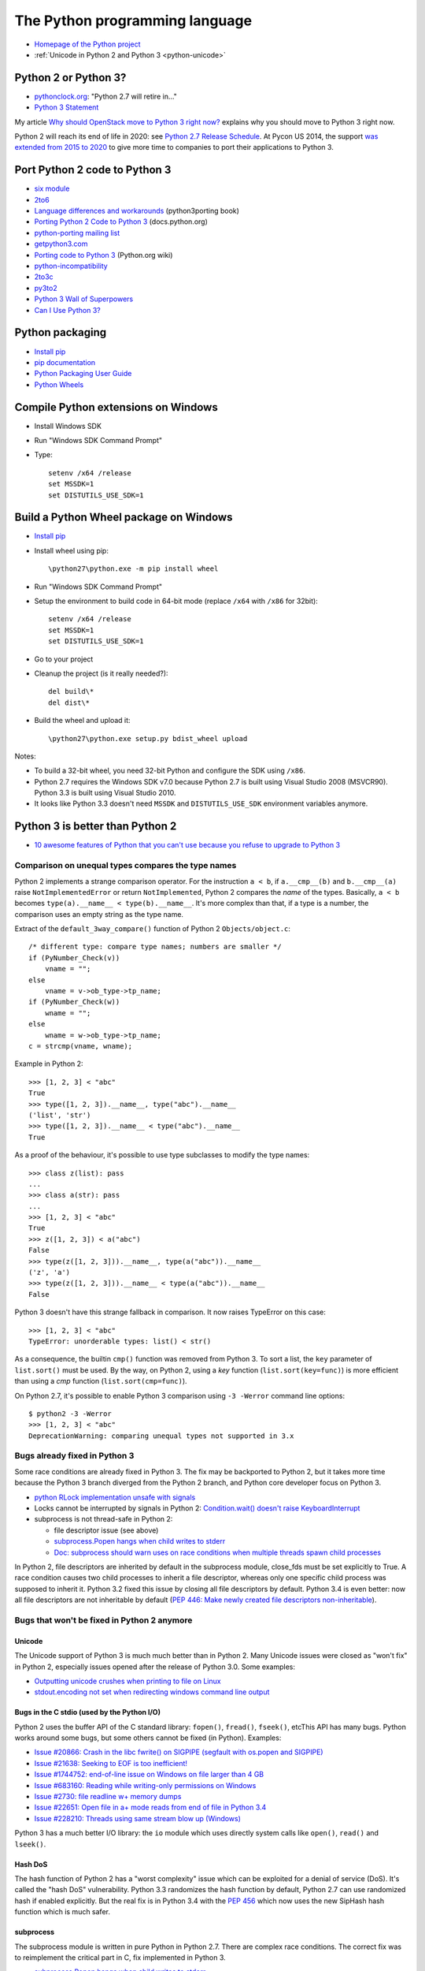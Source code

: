 .. _python:

+++++++++++++++++++++++++++++++
The Python programming language
+++++++++++++++++++++++++++++++

.. image:: python.png
   :alt: Python logo
   :align: right
   :target: http://www.python.org/

* `Homepage of the Python project <https://www.python.org/>`_
* :ref:`Unicode in Python 2 and Python 3 <python-unicode>`


Python 2 or Python 3?
=====================

* `pythonclock.org <https://pythonclock.org/>`_: "Python 2.7 will retire in..."
* `Python 3 Statement <https://python3statement.github.io/>`_

My article `Why should OpenStack move to Python 3 right now?
<http://techs.enovance.com/6521/openstack_python3>`_ explains why you should
move to Python 3 right now.

Python 2 will reach its end of life in 2020: see `Python 2.7 Release Schedule
<https://www.python.org/dev/peps/pep-0373/>`_. At Pycon US 2014, the support
`was extended from 2015 to 2020
<https://hg.python.org/peps/rev/76d43e52d978>`_ to give more time to companies
to port their applications to Python 3.


Port Python 2 code to Python 3
==============================

* `six module <http://pythonhosted.org/six/>`_
* `2to6 <https://github.com/limodou/2to6>`_
* `Language differences and workarounds <http://python3porting.com/differences.html>`_ (python3porting book)
* `Porting Python 2 Code to Python 3 <http://docs.python.org/dev/howto/pyporting.html>`_ (docs.python.org)
* `python-porting mailing list <http://mail.python.org/mailman/listinfo/python-porting>`_
* `getpython3.com <http://getpython3.com/>`_
* `Porting code to Python 3 <http://wiki.python.org/moin/PortingToPy3k/>`_ (Python.org wiki)
* `python-incompatibility <http://code.google.com/p/python-incompatibility/>`_
* `2to3c <https://fedorahosted.org/2to3c/>`_
* `py3to2 <https://pypi.python.org/pypi/py3to2>`_
* `Python 3 Wall of Superpowers <https://python3wos.appspot.com/>`_
* `Can I Use Python 3? <https://github.com/brettcannon/caniusepython3>`_


Python packaging
================

* `Install pip
  <http://www.pip-installer.org/en/latest/installing.html>`_
* `pip documentation
  <http://www.pip-installer.org/>`_
* `Python Packaging User Guide
  <http://python-packaging-user-guide.readthedocs.org/>`_
* `Python Wheels
  <http://pythonwheels.com/>`_

.. _py-windows:

Compile Python extensions on Windows
====================================

* Install Windows SDK
* Run "Windows SDK Command Prompt"
* Type::

    setenv /x64 /release
    set MSSDK=1
    set DISTUTILS_USE_SDK=1


Build a Python Wheel package on Windows
=======================================

* `Install pip
  <http://www.pip-installer.org/en/latest/installing.html>`_
* Install wheel using pip::

    \python27\python.exe -m pip install wheel

* Run "Windows SDK Command Prompt"
* Setup the environment to build code in 64-bit mode (replace ``/x64`` with
  ``/x86`` for 32bit)::

    setenv /x64 /release
    set MSSDK=1
    set DISTUTILS_USE_SDK=1

* Go to your project
* Cleanup the project (is it really needed?)::

    del build\*
    del dist\*

* Build the wheel and upload it::

    \python27\python.exe setup.py bdist_wheel upload

Notes:

* To build a 32-bit wheel, you need 32-bit Python and configure the SDK using
  ``/x86``.
* Python 2.7 requires the Windows SDK v7.0 because Python 2.7 is built using
  Visual Studio 2008 (MSVCR90). Python 3.3 is built using Visual Studio 2010.
* It looks like Python 3.3 doesn't need ``MSSDK`` and ``DISTUTILS_USE_SDK``
  environment variables anymore.


Python 3 is better than Python 2
================================

* `10 awesome features of Python that you can't use because you refuse to
  upgrade to Python 3
  <http://asmeurer.github.io/python3-presentation/slides.html>`_

Comparison on unequal types compares the type names
---------------------------------------------------

Python 2 implements a strange comparison operator. For the instruction ``a <
b``, if ``a.__cmp__(b)`` and ``b.__cmp__(a)`` raise ``NotImplementedError`` or
return ``NotImplemented``, Python 2 compares the *name* of the types.
Basically, ``a < b`` becomes ``type(a).__name__ < type(b).__name__``.
It's more complex than that, if a type is a number, the comparison uses an
empty string as the type name.

Extract of the ``default_3way_compare()`` function of Python 2 ``Objects/object.c``::

    /* different type: compare type names; numbers are smaller */
    if (PyNumber_Check(v))
        vname = "";
    else
        vname = v->ob_type->tp_name;
    if (PyNumber_Check(w))
        wname = "";
    else
        wname = w->ob_type->tp_name;
    c = strcmp(vname, wname);

Example in Python 2::

    >>> [1, 2, 3] < "abc"
    True
    >>> type([1, 2, 3]).__name__, type("abc").__name__
    ('list', 'str')
    >>> type([1, 2, 3]).__name__ < type("abc").__name__
    True

As a proof of the behaviour, it's possible to use type subclasses to modify the
type names::


    >>> class z(list): pass
    ...
    >>> class a(str): pass
    ...
    >>> [1, 2, 3] < "abc"
    True
    >>> z([1, 2, 3]) < a("abc")
    False
    >>> type(z([1, 2, 3])).__name__, type(a("abc")).__name__
    ('z', 'a')
    >>> type(z([1, 2, 3])).__name__ < type(a("abc")).__name__
    False

Python 3 doesn't have this strange fallback in comparison. It now raises
TypeError on this case::

    >>> [1, 2, 3] < "abc"
    TypeError: unorderable types: list() < str()

As a consequence, the builtin ``cmp()`` function was removed from Python 3. To
sort a list, the ``key`` parameter of ``list.sort()`` must be used. By the way,
on Python 2, using a *key* function (``list.sort(key=func)``) is more efficient
than using a *cmp* function (``list.sort(cmp=func)``).

On Python 2.7, it's possible to enable Python 3 comparison using ``-3 -Werror``
command line options::

    $ python2 -3 -Werror
    >>> [1, 2, 3] < "abc"
    DeprecationWarning: comparing unequal types not supported in 3.x

Bugs already fixed in Python 3
------------------------------

Some race conditions are already fixed in Python 3. The fix may be backported
to Python 2, but it takes more time because the Python 3 branch diverged from
the Python 2 branch, and Python core developer focus on Python 3.

* `python RLock implementation unsafe with signals
  <http://bugs.python.org/issue13697>`_
* Locks cannot be interrupted by signals in Python 2:
  `Condition.wait() doesn't raise KeyboardInterrupt
  <http://bugs.python.org/issue8844>`_
* subprocess is not thread-safe in Python 2:

  - file descriptor issue (see above)
  - `subprocess.Popen hangs when child writes to stderr
    <http://bugs.python.org/issue1336>`_
  - `Doc: subprocess should warn uses on race conditions when multiple threads
    spawn child processes <http://bugs.python.org/issue19809>`_

In Python 2, file descriptors are inherited by default in the subprocess
module, close_fds must be set explicitly to True. A race condition causes two
child processes to inherit a file descriptor, whereas only one specific child
process was supposed to inherit it. Python 3.2 fixed this issue by closing all
file descriptors by default.  Python 3.4 is even better: now all file
descriptors are not inheritable by default (`PEP 446: Make newly created file
descriptors non-inheritable <http://www.python.org/dev/peps/pep-0446/>`_).


Bugs that won't be fixed in Python 2 anymore
--------------------------------------------

Unicode
^^^^^^^

The Unicode support of Python 3 is much much better than in Python 2. Many
Unicode issues were closed as "won't fix" in Python 2, especially issues opened
after the release of Python 3.0. Some examples:

* `Outputting unicode crushes when printing to file on Linux
  <http://bugs.python.org/issue6832>`_
* `stdout.encoding not set when redirecting windows command line output
  <http://bugs.python.org/issue14192>`_

Bugs in the C stdio (used by the Python I/O)
^^^^^^^^^^^^^^^^^^^^^^^^^^^^^^^^^^^^^^^^^^^^

Python 2 uses the buffer API of the C standard library: ``fopen()``,
``fread()``, ``fseek()``, etcThis API has many bugs. Python works around some
bugs, but some others cannot be fixed (in Python). Examples:

* `Issue #20866: Crash in the libc fwrite() on SIGPIPE (segfault with os.popen and SIGPIPE)
  <http://bugs.python.org/issue20866>`_
* `Issue #21638: Seeking to EOF is too inefficient!
  <http://bugs.python.org/issue21638>`_
* `Issue #1744752: end-of-line issue on Windows on file larger than 4 GB
  <http://bugs.python.org/issue1744752>`_
* `Issue #683160: Reading while writing-only permissions on Windows
  <http://bugs.python.org/issue683160>`_
* `Issue #2730: file readline w+ memory dumps
  <http://bugs.python.org/issue2730>`_
* `Issue #22651: Open file in a+ mode reads from end of file in Python 3.4
  <http://bugs.python.org/issue22651>`_
* `Issue #228210: Threads using same stream blow up (Windows)
  <http://bugs.python.org/issue228210>`_

Python 3 has a much better I/O library: the ``io`` module which uses directly
system calls like ``open()``, ``read()`` and  ``lseek()``.


Hash DoS
^^^^^^^^

The hash function of Python 2 has a "worst complexity" issue which can be
exploited for a denial of service (DoS). It's called the "hash DoS"
vulnerability. Python 3.3 randomizes the hash function by default, Python 2.7
can use randomized hash if enabled explicitly. But the real fix is in Python
3.4 with the `PEP 456 <http://www.python.org/dev/peps/pep-0456/>`_ which now
uses the new SipHash hash function which is much safer.


subprocess
^^^^^^^^^^

The subprocess module is written in pure Python in Python 2.7. There are
complex race conditions. The correct fix was to reimplement the critical part
in C, fix implemented in Python 3.

* `subprocess.Popen hangs when child writes to stderr
  <http://bugs.python.org/issue1336>`_

See also the `PEP 446: Make newly created file descriptors non-inheritable
<http://www.python.org/dev/peps/pep-0446/>`_ which also fixes a complex issues
related to subprocesses, PEP implemented in Python 3.4.

Workaround: install the subprocess32 module from PyPI (and use it instead of
subprocess).


No more polling (busy loop) in Lock.acquire(timeout)
^^^^^^^^^^^^^^^^^^^^^^^^^^^^^^^^^^^^^^^^^^^^^^^^^^^^

In Python 3.2, locks got a new optional timeout parameter which uses the
native OS function.

Extract of ``threading._Condition.wait(timeout)`` of Python 2.7::

    def wait(self, timeout=None):
        ...
        # Balancing act:  We can't afford a pure busy loop, so we
        # have to sleep; but if we sleep the whole timeout time,
        # we'll be unresponsive.  The scheme here sleeps very
        # little at first, longer as time goes on, but never longer
        # than 20 times per second (or the timeout time remaining).
        endtime = _time() + timeout
        delay = 0.0005 # 500 us -> initial delay of 1 ms
        while True:
            gotit = waiter.acquire(0)
            if gotit:
                break
            remaining = endtime - _time()
            if remaining <= 0:
                break
            delay = min(delay * 2, remaining, .05)
            _sleep(delay)
        ...

Moreover, ``subprocess.Popen.communicate()`` also got a timeout parameter.


Monotonic clocks
^^^^^^^^^^^^^^^^

Timeouts must not use the system clocks but a monotonic clock. It is explained
in the `PEP 418 <http://legacy.python.org/dev/peps/pep-0418/>`_ which has been
implemented in Python 3.3.

Example of issue with system clock changes: `threading.Timer/timeouts break on
change of win32 local time <http://bugs.python.org/issue1508864>`_.

See also the PEP 418 for a list of issues related to the system clock.

Other bugs
^^^^^^^^^^

Misc bugs:

* `Destructor of ElementTree.Element is recursive
  <http://bugs.python.org/issue28871>`_
* `Ctrl-C doesn't interrupt simple loop
  <http://bugs.python.org/issue21870>`_: require the new GIL
  introduced in Python 3.2

Python 2 is slower
------------------

* The C code base doesn't respect strict aliasing and so must be compiled with
  ``-fno-strict-aliasing`` (to avoid bugs when the compiler optimizes the code)
  which is inefficient. The structure of Python C type has been deeply
  rewritten to fix the root cause.
* Python 3 uses less memory for Unicode text thanks to the `PEP 393: Flexible
  String Representation <https://www.python.org/dev/peps/pep-0393/>`_. Many
  operations on "ASCII" strings are faster on Python 3 than Python 2.


Port Python 3 code to Python 2
==============================

Notes based on my experience of porting Tulip to Python 2 (Trollius project).

* Remove keyword-only parameter: replace ``def func(*, loop=None): ...``
  with ``def func(loop=None): ...``
* ``super()`` requires the class and self, *and* the class must inherit from object
* A class must inherit explicitly from object to use properties and ``super()``,
  otherwise ``super()`` fails with a cryptic "TypeError: must be type, not
  classobj" message.
* Python 2.6: ``str.format()`` doesn't support ``{}``. For example,
  ``"{} {}".format("Hello", "World")`` must be written
  ``"{0} {1}".format("Hello", "World")``.
* Replace ``list.clear()`` with ``del list[:]``
* Replace ``list2 = list.copy()`` with ``list2 = list[:]``
* Python 3.3 has new specialized ``OSError`` exceptions: ``BlockingIOError``,
  ``InterruptedError``, ``TimeoutError``, etc. Python 2 has ``IOError``,
  ``OSError``, ``EnvironmentError``, ``WindowsError``, ``VMSError``,
  ``mmap.error``, ``select.error``, etc.
* ``raise ValueError("error") from None`` should be replaced with
  ``raise ValueError("error")``
* ``memoryview`` should be replaced with ``buffer``

Major changes in between Python 2.6 and 3.3:

* ``threading.Lock.acquire()`` and ``subprocess.Popen.communicate()`` support
  timeout.  A busy loop can be used for ``threading.Lock.acquire()``
  (non-blocking call + sleep) in Python 2.
* ``time.monotonic()`` (3.3)
* set and dict literals
* ``memoryview`` object
* ``collections.OrderedDict`` (2.7, 3.1)
* ``weakref.WeakSet`` (2.7, 3.0)
* ``argparse``
* Python 2 doesn't support ``ssl.SSLContext`` nor certificate validation
* ``ssl`` module: ``SSLContext``, ``SSLWantReadError``, ``SSLWantWriteError``,
  ``SSLError``
* Python 2 does not support ``yield from`` and does not support ``return`` in
  generators (3.3)
* Python 2 doesn't support the ``nonlocal`` keyword: use mutable types like
  list or dict instead (3.0)

New modules in the standard library between Python 2.6 and Python 3.3:

* concurrent.futures (3.2)
* faulthandler (3.3)
* importlib (3.1)
* ipaddress (3.3)
* lzma (3.3)
* tkinter.ttk (3.1)
* unittest.mock (3.3)
* venv (3.3)

Python 3.4 has even more modules:

* asyncio
* enum
* ensurepip
* pathlib
* selectors
* statistics
* tracemalloc


History of Python releases
==========================

See also `Status of Python branches
<https://docs.python.org/devguide/#status-of-python-branches>`_.

* Python 3.5: September 2015
* Python 3.4: March 2014
* Python 3.3: September 2012
* Python 3.2: February 2011
* Python 2.7: July 2010
* Python 3.1: June 2009
* Python 3.0: December 2008
* Python 2.6: October 2008
* Python 2.5: September 2006
* Python 2.0: October 2000
* Python 1.5: April 1999



History of the Python language (syntax)
=======================================

* *(Python 3.4: no change)*
* Python 3.3:

  * ``yield from``: `PEP 380 "Syntax for Delegating to a Subgenerator"
    <http://legacy.python.org/dev/peps/pep-0380/>`_
  * ``u'unicode'`` syntax is back: `PEP 414 "Explicit Unicode literals"
    <http://legacy.python.org/dev/peps/pep-0414/>`_

* *(Python 3.2: no change)*
* Python 2.7:

  * all changes of Python 3.1

* Python 3.1:

  * dict/set comprehension
  * set literals
  * multiple context managers in a single with statement

* Python 3.0:

  * all changes of Python 2.6
  * new ``nonlocal`` keyword
  * ``raise exc from exc2``: `PEP 3134 "Exception Chaining and Embedded
    Tracebacks" <http://legacy.python.org/dev/peps/pep-3134/>`_
  * ``print`` and ``exec`` become a function
  * ``True``, ``False``, ``None``, ``as``, ``with`` are reserved words
  * Change from ``except exc, var`` to ``except exc as var``:
    `PEP 3110 "Catching Exceptions in Python 3000"
    <http://legacy.python.org/dev/peps/pep-3110/>`_
  * Removed syntax: ``a <> b``, ```a```, ``123l``, ``123L``, ``u'unicode'``,
    ``U'unicode'`` and ``def func(a, (b, c)): pass``

* Python 2.6:

  * with: `PEP 343 "The "with" Statement"
    <http://legacy.python.org/dev/peps/pep-0343/>`_
  * ``b'bytes'`` syntax: `PEP 3112 "Bytes literals in Python 3000" <http://legacy.python.org/dev/peps/pep-3112/>`_


Python for PHP developers
=========================

* http://www.php2python.com/


Compile CPython on Windows
==========================

To build the Python ssl extension:

Need:

* Visual Studio 2015 (for Python 3.6)
* CPython source code: get it using Mercurial (TortoiseHG on Windows)
* svn.exe in PATH: install TortoiseSVN, but check the [x] command line tools in
  the installer
* ActivePerl: Community Edition, 64-bit

Commands::

    PCbuild\build -p x64 -d -e

See also: PCbuild/readme.txt.


Developer mode
==============

https://mail.python.org/pipermail/python-ideas/2016-March/039314.html

Enable all runtime debug checks in strict mode::

   PYTHONMALLOC=debug python3.6 -Wd -bb -X faulthandler script.py


Python builtin types
====================

* bool, int, float, complex, bytes, str
* tuple, list, dict, set, frozenset


Python packaging
================

* https://hynek.me/articles/conditional-python-dependencies/
* https://packaging.python.org/


Python developer mode
=====================

https://mail.python.org/pipermail/python-ideas/2016-March/039314.html

Strict developer mode::

    PYTHONMALLOC=debug python3.6 -Werror -bb -X faulthandler script.py

Developer mode::

    PYTHONMALLOC=debug python3.6 -Wd -b -X faulthandler script.py

* Show ``DeprecationWarning`` and ``ResourceWarning warnings``: ``python -Wd``
* Show ``BytesWarning`` warning: ``python -b``
* Enable ``faulthandler`` to get a Python traceback on segfault and fatal
  errors: ``python -X faulthandler``
* Debug hooks on Python memory allocators: ``PYTHONMALLOC=debug``
* Enable Python assertions (assert) and set ``__debug__`` to ``True``: remove
  (or just ignore) -O or -OO command line arguments

See also ``PYTHONASYNCIODEBUG=1`` for asyncio.


CPython infra
=============

Python infrastructure
---------------------

* http://infra.psf.io/
* https://status.python.org/ Status of services maintained by the Python infra
  team
* https://github.com/python/psf-chef/
* https://github.com/python/psf-salt/
* PSF pays a full-time sysadmin to maintain the Python infra: XXX
* https://www.python.org/psf/league/
* Managed services: http://infra.psf.io/overview/#details-of-various-services
* http://www.pythontest.net/ used by the test suite, see
  https://github.com/python/pythontestdotnet/

Package Index (PyPI)
--------------------

* https://pypi.org/ "Warehouse", the new Python Package Index,

  - https://github.com/pypa/warehouse

* https://pypi.python.org/ "Python Cheeseshop", the old Python Package Index
* Python CDN: http://infra.psf.io/services/cdn/

cpython GitHub project
----------------------

* https://github.com/python/cpython/
* GitHub uses mention-bot: https://github.com/facebook/mention-bot

  * https://github.com/mention-bot/how-to-unsubscribe
  * userBlacklist, userBlacklistForPR in `CPython .mention-bot
    <https://github.com/python/cpython/blob/master/.mention-bot>`_
  * Adding you GitHub login to userBlacklistForPR stops the mention bot from
    mentioning anyone on your PRs.

* https://github.com/python/core-workflow/tree/master/cherry_picker/

Misc
----

* http://bugs.python.org/ Bug tracker (modified instance of Roundup)

  * https://pypi.python.org/pypi/roundup
  * Meta bug tracker: http://psf.upfronthosting.co.za/roundup/meta/
    (bug in the bug tracker software)

* Mailing lists: https://mail.python.org/mailman/listinfo

  - python-dev
  - python-ideas
  - python-list
  - lot of Special Interest Groups (SIG)
  - etc.

* http://buildbot.python.org/
* GitHub CLA bot: XXX

Documentation
-------------

* https://docs.python.org/ Python online documentation
* https://github.com/python/docsbuild-scripts/
* Mirror: http://python.readthedocs.io/en/latest/ Still use the old Mercurial repository.
* https://www.python.org/dev/peps/pep-0545/ i18n doc


Python platforms
================

========  =================================================  =========
Platform  sys.platform                                       os.name
========  =================================================  =========
AIX       ``aix3``, ``aix4``                                 ``posix``
Cygwin    ``cygwin``                                         ?
FreeBSD   ``freebsd5``, ``freebsd6``, ...                    ``posix``
Java      ``java`` (with a suffix?)                          ?
Linux     ``linux`` on Python 3, ``linux2`` on Python 2 (*)  ``posix``
Mac OS X  ``darwin``                                         ``posix``
NetBSD    ``netbsd`` (with a suffix?)                        ``posix``
OpenBSD   ``openbsd5``                                       ``posix``
Solaris   ``sunos5``                                         ``posix``
Windows   ``win32``                                          ``nt``
========  =================================================  =========

``sys.platform`` comes from the ``MACHDEP`` variable which is built by the
configure script using:

* ``uname -s`` command output converted to lowercase, with some special rules
  (ex: ``linux3`` is replaced with ``linux`` on Python 3)
* ``uname -r`` command output (or ``uname -v`` on AIX, UnixWare or OpenUNIX)
* ``$host`` variable (``./configure --host=xxx`` parameter)
  when cross-compiling

(*) ``sys.platform`` was also ``linux3`` on old versions of Python 2.6 and
Python 2.7 with Linux kernel 3.x.


Python environment markers
==========================

https://wiki.openstack.org/wiki/Python3#Environment_markers

pip supports environment markers in requirements since pip 6.0, example of
requirement::

    six
    futures; python_version < '3.2'

pip uses ";" (colon) separator but requires "; " (colon, space) if the
requirement uses an URL. A space is added for readability (spaces are ignored).

Environment markers in extra requirements of setup.cfg::

    [extras]
    test =
        six
        futures :python_version < '3.2'

The separator is the ":" (colon), space is only used for readability (spaces
are ignored).

Environment markers in extra requirements of setup.py::

    expected_requirements = {
        "test:python_version < '3.2'": ['futures'],
        "test": ['six']
    }


pip issues
==========

* Upgrading pip3 replaces /usr/bin/pip with the Python 3 pip
* Once, I got two dist-info directories for pip
  (``ls /usr/lib*/python3.4/site-packages/pip-*.dist-info -d``) which broke
  ``python3 -m venv``: ``ensurepip`` was unable to find the system pip and
  Fedora doesn't include bundled wheel packages of ``ensurepip``
  in the ``python3-libs`` package
* With pip 7.0 and newer, ``pip3 install Routes; pip2 install Routes`` installs
  the Python 3 version of Routes on Python 2. pip3 creates a wheel package
  using 2to3 but Routes 2.1 announces universal wheel support which is wrong.
* Wheel caching doesn't work on pip 7.0, 7.0.1 and 7.0.2. It was fixed in pip
  7.0.3.


pbr issues
==========

If running ``tox -e py27`` fails the following error, replace ``2014.1.4`` with
``2014.1.5`` in setup.cfg::

    ValueError: git history requires a target version of
    pbr.version.SemanticVersion(2014.1.5), but target version is
    pbr.version.SemanticVersion(2014.1.4) error in setup command: Error parsing
    /home/haypo/prog/redhat/openstack-nova/setup.cfg: ValueError: git history
    requires a target version of pbr.version.SemanticVersion(2014.1.5), but
    target version is pbr.version.SemanticVersion(2014.1.4)


pytracemalloc
=============

Usage:

* Write a scenario to reproduce the memory leak. The ideal is a scenario taking
  only a few minutes
* Enable tracemalloc and replay the scenario
* Take regulary tracemalloc snapshots
* Compare snapshots
* Enjoy!

If your application only uses Python memory allocators, tracemalloc must show
your the exact memory usage counting every single bytes.

If a C extensions uses other memory allocators like ``malloc()``, tracemalloc
is unable to trace these allocations.

If the application allocates a lot of memory to process some data (memory peak)
and then releases almost all memory, except a few small objects, the memory may
become fragmented. For example, the application only uses 20 MB whereas the
operating system see 24 or 30 MB.

See also:

* `pytracemalloc <http://pytracemalloc.readthedocs.org/>`_
* `Fragmentation of the Heap Memory
  <http://haypo-notes.readthedocs.org/heap_fragmentation.html>`_
* `Python Memory <http://haypo-notes.readthedocs.org/python_memory.html>`_


Zero copy
=========

Python3::

    offset = 0
    view = memoryview(large_data)
    while True:
        chunk = view[offset:offset + 4096]
        offset += file.write(chunk)

This copy creates views on ``large_data`` without copying bytes, no bytes is
copied in memory.


Misc
====

iter(obj):

- obj.__iter__()
- obj.__getitem__()

bool(obj):

- obj.__nonzero__()
- obj.__len__() != 0

item in obj:

 - obj.__contains__()
 - list-like: obj.__getitem__(0), obj.__getitem__(1) until obj.__getitem__(int) returns item!


pudb
====

Put a breakpoint:

* hit 'm', search 'test_api' to open glance.tests.unit.test_api
